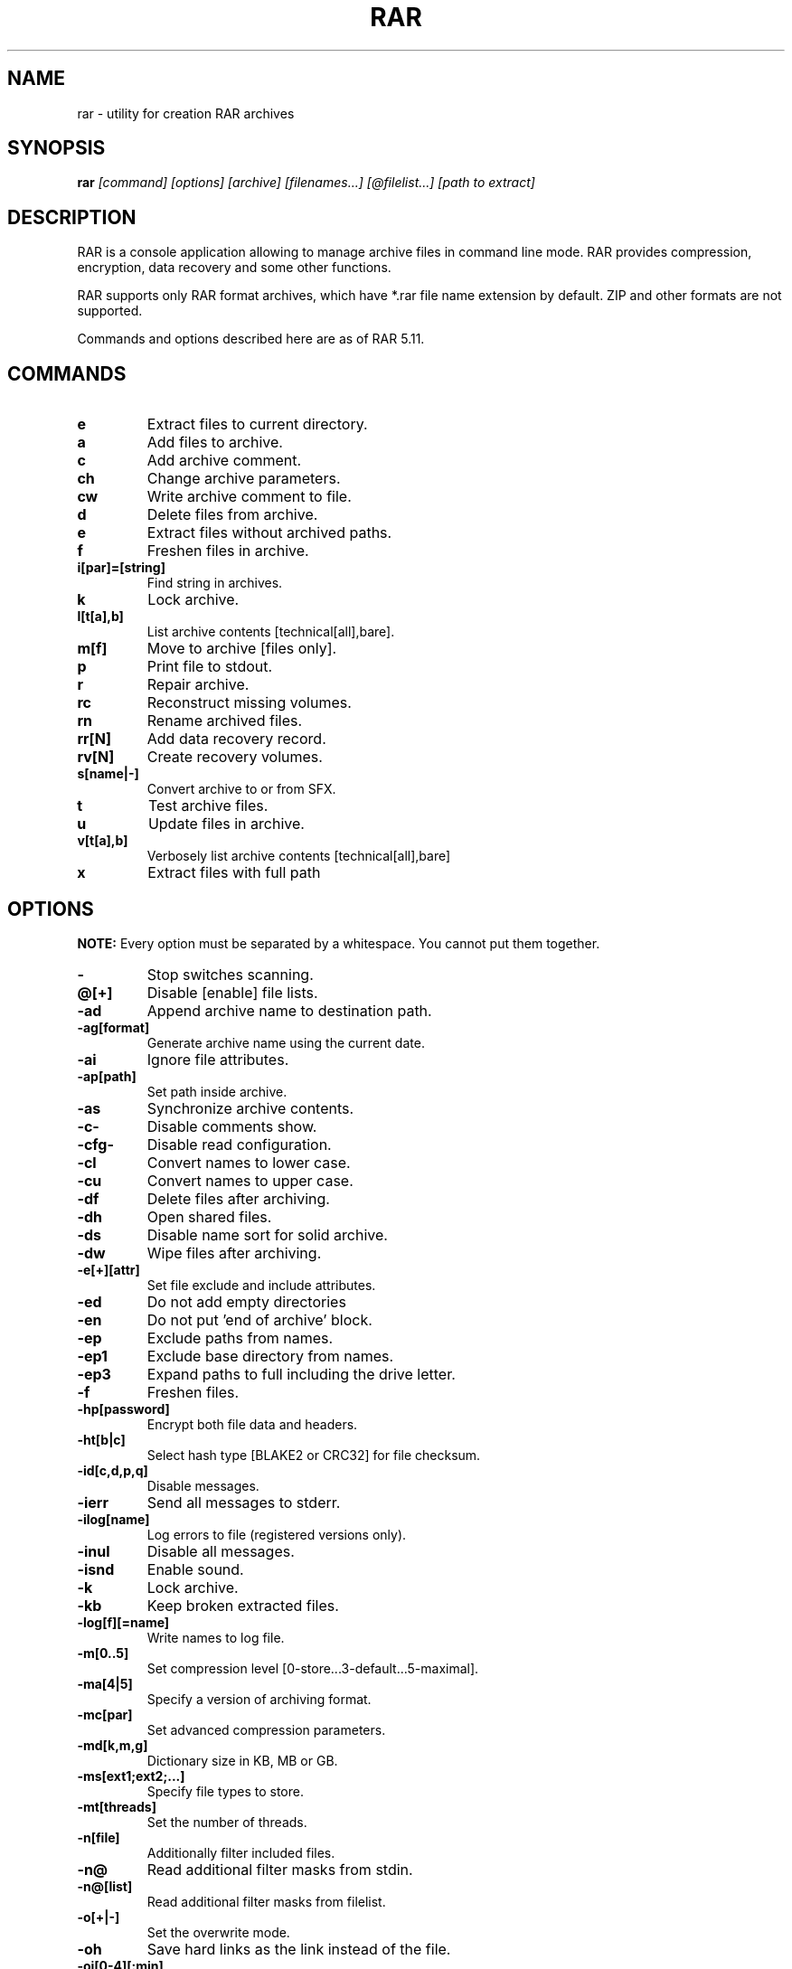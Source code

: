 .\" rar - utility for creation RAR archives
.TH "RAR" "1" "Kirill Rusinov" "September 28, 2014" "General Commands Manual"
.SH "NAME"
rar \- utility for creation RAR archives
.SH "SYNOPSIS"
.BR rar
.I "[command] [options] [archive] [filenames...] [@filelist...] [path to extract]"
.SH "DESCRIPTION"
RAR is a console application allowing to manage archive files in
command line mode. RAR provides compression, encryption, data recovery
and some other functions.
.PP
RAR supports only RAR format archives, which have *.rar file name
extension by default. ZIP and other formats are not supported.
.PP
Commands and options described here are as of RAR 5.11.
.SH "COMMANDS"
.TP
.B e
Extract files to current directory.
.TP
.B a
Add files to archive.
.TP
.B c
Add archive comment.
.TP
.B ch
Change archive parameters.
.TP
.B cw
Write archive comment to file.
.TP
.B d
Delete files from archive.
.TP
.B e
Extract files without archived paths.
.TP
.B f
Freshen files in archive.
.TP
.B i[par]=[string]
Find string in archives.
.TP
.B k
Lock archive.
.TP
.B l[t[a],b]
List archive contents [technical[all],bare].
.TP
.B m[f]
Move to archive [files only].
.TP
.B p
Print file to stdout.
.TP
.B r
Repair archive.
.TP
.B rc
Reconstruct missing volumes.
.TP
.B rn
Rename archived files.
.TP
.B rr[N]
Add data recovery record.
.TP
.B rv[N]
Create recovery volumes.
.TP
.B s[name|\-]
Convert archive to or from SFX.
.TP
.B t
Test archive files.
.TP
.B u
Update files in archive.
.TP
.B v[t[a],b]
Verbosely list archive contents [technical[all],bare]
.TP
.B x
Extract files with full path
.SH "OPTIONS"
.BR "NOTE:"
Every option must be separated by a whitespace. You cannot put them
together.
.TP
.B \-
Stop switches scanning.
.TP
.B @[+]
Disable [enable] file lists.
.TP
.B \-ad
Append archive name to destination path.
.TP
.B \-ag[format]
Generate archive name using the current date.
.TP
.B \-ai
Ignore file attributes.
.TP
.B \-ap[path]
Set path inside archive.
.TP
.B \-as
Synchronize archive contents.
.TP
.B \-c\-
Disable comments show.
.TP
.B \-cfg\-
Disable read configuration.
.TP
.B \-cl
Convert names to lower case.
.TP
.B \-cu
Convert names to upper case.
.TP
.B \-df
Delete files after archiving.
.TP
.B \-dh
Open shared files.
.TP
.B \-ds
Disable name sort for solid archive.
.TP
.B \-dw
Wipe files after archiving.
.TP
.B \-e[+][attr]
Set file exclude and include attributes.
.TP
.B \-ed
Do not add empty directories
.TP
.B \-en
Do not put 'end of archive' block.
.TP
.B \-ep
Exclude paths from names.
.TP
.B \-ep1
Exclude base directory from names.
.TP
.B \-ep3
Expand paths to full including the drive letter.
.TP
.B \-f
Freshen files.
.TP
.B \-hp[password]
Encrypt both file data and headers.
.TP
.B \-ht[b|c]
Select hash type [BLAKE2 or CRC32] for file checksum.
.TP
.B \-id[c,d,p,q]
Disable messages.
.TP
.B \-ierr
Send all messages to stderr.
.TP
.B \-ilog[name]
Log errors to file (registered versions only).
.TP
.B \-inul
Disable all messages.
.TP
.B \-isnd
Enable sound.
.TP
.B \-k
Lock archive.
.TP
.B \-kb
Keep broken extracted files.
.TP
.B \-log[f][=name]
Write names to log file.
.TP
.B \-m[0..5]
Set compression level [0-store...3-default...5-maximal].
.TP
.B \-ma[4|5]
Specify a version of archiving format.
.TP
.B \-mc[par]
Set advanced compression parameters.
.TP
.B \-md[k,m,g]
Dictionary size in KB, MB or GB.
.TP
.B \-ms[ext1;ext2;...]
Specify file types to store.
.TP
.B \-mt[threads]
Set the number of threads.
.TP
.B \-n[file]
Additionally filter included files.
.TP
.B \-n@
Read additional filter masks from stdin.
.TP
.B \-n@[list]
Read additional filter masks from filelist.
.TP
.B \-o[+|\-]
Set the overwrite mode.
.TP
.B \-oh
Save hard links as the link instead of the file.
.TP
.B \-oi[0\-4][:min]
Save identical files as references.
.TP
.B \-ol
Save symbolic links as the link instead of the file.
.TP
.B \-or
Rename files automatically.
.TP
.B \-ow
Save or restore file owner and group.
.TP
.B \-p[password]
Set password.
.TP
.B \-p\-
Do not query password.
.TP
.B \-qo[\-|+]
Add quick open information [none|force].
.TP
.B \-r
Recurse subdirectories.
.TP
.B \-r\-
Disable recursion.
.TP
.B \-r0
Recurse subdirectories for wildcard names only.
.TP
.B \-rr[N]
Add data recovery record.
.TP
.B \-rv[N]
Create recovery volumes.
.TP
.B \-s[[N],v[\-],e]
Create solid archive.
.TP
.B \-s\-
Disable solid archiving.
.TP
.B \-sc[char][obj]
Specify the character set.
.TP
.B \-sfx[name]
Create SFX archive.
.TP
.B \-si[name]
Read data from stdin.
.TP
.B \-sl[size]
Process files with size less than specified.
.TP
.B \-sm[size]
Process files with size more than specified.
.TP
.B \-t
Test files after archiving.
.TP
.B \-ta[date]
Process files modified after [date] in YYYYMMDDHHMMSS format.
.TP
.B \-tb[date]
Process files modified before [date] in YYYYMMDDHHMMSS format.
.TP
.B \-tk
Keep original archive time.
.TP
.B \-tl
Set archive time to latest file.
.TP
.B \-tn[time]
Process files newer than [time].
.TP
.B \-to[time]
Process files older than [time].
.TP
.B \-ts[m,c,a][N]
Save or restore file time (modification, creation, access).
.TP
.B \-u
Update files.
.TP
.B \-v[size][k,b] 
Create volumes with size=[size]*1000 [*1024, *1].
.TP
.B \-ver[n]
File version control.
.TP
.B \-vn
Use the old style volume naming scheme.
.TP
.B \-vp
Pause before each volume.
.TP
.B \-w[path]
Assign work directory.
.TP
.B \-x[file]
Exclude specified file.
.TP
.B \-x@
Read file names to exclude from stdin.
.TP
.B \-x@[list]
Exclude files listed in specified filelist.
.TP
.B \-y
Assume YES on all queries.
.TP
.B \-z[file]
Read archive comment from file.
.SH "SEE ALSO"
unrar(1)
.PP
For more information see _path_/rar.txt
.SH "AUTHOR"
This manual page was written for Fedora GNU/Linux by Kirill Rusinov
<carasin.berlogue@mail.ru> according to "rar \-?" and UNRAR
manual page written by Petr Cech <cech@debian.org>.
.PP
It may be used by others.
